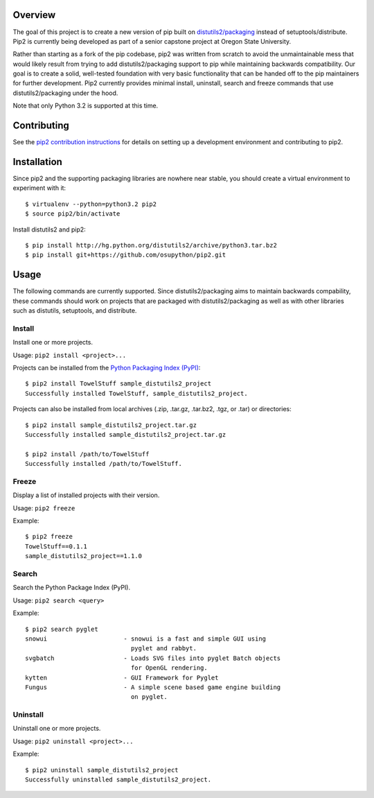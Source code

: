 Overview
========

.. image:: https://secure.travis-ci.org/osupython/pip2.png?branch=develop
    :target: http://travis-ci.org/osupython/pip2

The goal of this project is to create a new version of pip built on
`distutils2/packaging`_ instead of setuptools/distribute. Pip2 is currently
being developed as part of a senior capstone project at Oregon State
University.

Rather than starting as a fork of the pip codebase, pip2 was written from
scratch to avoid the unmaintainable mess that would likely result from trying
to add distutils2/packaging support to pip while maintaining backwards
compatibility. Our goal is to create a solid, well-tested foundation with very
basic functionality that can be handed off to the pip maintainers for further
development. Pip2 currently provides minimal install, uninstall, search and
freeze commands that use distutils2/packaging under the hood.

Note that only Python 3.2 is supported at this time.

.. _distutils2/packaging: http://pypi.python.org/pypi/Distutils2

Contributing
============

See the `pip2 contribution instructions`_ for details on setting up a
development environment and contributing to pip2.

.. _pip2 contribution instructions: http://pip2.readthedocs.org/en/latest/dev/contributing.html

Installation
============

Since pip2 and the supporting packaging libraries are nowhere near stable, you
should create a virtual environment to experiment with it::

    $ virtualenv --python=python3.2 pip2
    $ source pip2/bin/activate

Install distutils2 and pip2::

    $ pip install http://hg.python.org/distutils2/archive/python3.tar.bz2
    $ pip install git+https://github.com/osupython/pip2.git

Usage
=====

The following commands are currently supported. Since distutils2/packaging
aims to maintain backwards compability, these commands should work on projects
that are packaged with distutils2/packaging as well as with other libraries
such as distutils, setuptools, and distribute.

Install
-------

Install one or more projects.

Usage: ``pip2 install <project>...``

Projects can be installed from the `Python Packaging Index (PyPI)`_::

    $ pip2 install TowelStuff sample_distutils2_project
    Successfully installed TowelStuff, sample_distutils2_project.

.. _Python Packaging Index (PyPI): http://pypi.python.org/pypi

Projects can also be installed from local archives (.zip, .tar.gz, .tar.bz2,
.tgz, or .tar) or directories::

    $ pip2 install sample_distutils2_project.tar.gz
    Successfully installed sample_distutils2_project.tar.gz

    $ pip2 install /path/to/TowelStuff
    Successfully installed /path/to/TowelStuff.

Freeze
------

Display a list of installed projects with their version.

Usage: ``pip2 freeze``

Example::

    $ pip2 freeze
    TowelStuff==0.1.1
    sample_distutils2_project==1.1.0


Search
------

Search the Python Package Index (PyPI).

Usage: ``pip2 search <query>``

Example::

    $ pip2 search pyglet
    snowui                     - snowui is a fast and simple GUI using
                                 pyglet and rabbyt.
    svgbatch                   - Loads SVG files into pyglet Batch objects
                                 for OpenGL rendering.
    kytten                     - GUI Framework for Pyglet
    Fungus                     - A simple scene based game engine building
                                 on pyglet.

Uninstall
---------

Uninstall one or more projects.

Usage: ``pip2 uninstall <project>...``

Example::

    $ pip2 uninstall sample_distutils2_project
    Successfully uninstalled sample_distutils2_project.

